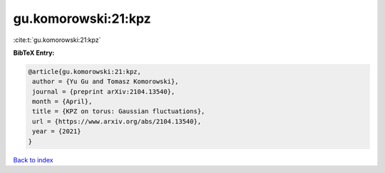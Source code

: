 gu.komorowski:21:kpz
====================

:cite:t:`gu.komorowski:21:kpz`

**BibTeX Entry:**

.. code-block:: bibtex

   @article{gu.komorowski:21:kpz,
    author = {Yu Gu and Tomasz Komorowski},
    journal = {preprint arXiv:2104.13540},
    month = {April},
    title = {KPZ on torus: Gaussian fluctuations},
    url = {https://www.arxiv.org/abs/2104.13540},
    year = {2021}
   }

`Back to index <../By-Cite-Keys.rst>`_
